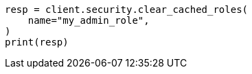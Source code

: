 // This file is autogenerated, DO NOT EDIT
// rest-api/security/clear-roles-cache.asciidoc:48

[source, python]
----
resp = client.security.clear_cached_roles(
    name="my_admin_role",
)
print(resp)
----
